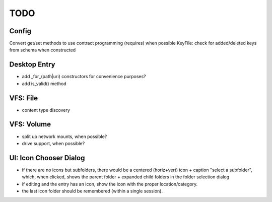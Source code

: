 ====
TODO
====

Config
------
Convert get/set methods to use contract programming (requires) when possible
KeyFile: check for added/deleted keys from schema when constructed

Desktop Entry
-------------
* add _for_(path|uri) constructors for convenience purposes?
* add is_valid() method

VFS: File
---------
* content type discovery

VFS: Volume
-----------
* split up network mounts, when possible?
* drive support, when possible?

UI: Icon Chooser Dialog
-----------------------
* if there are no icons but subfolders, there would be a centered (horiz+vert)
  icon + caption "select a subfolder", which, when clicked, shows the parent
  folder + expanded child folders in the folder selection dialog
* if editing and the entry has an icon, show the icon with the proper
  location/category.
* the last icon folder should be remembered (within a single session).
